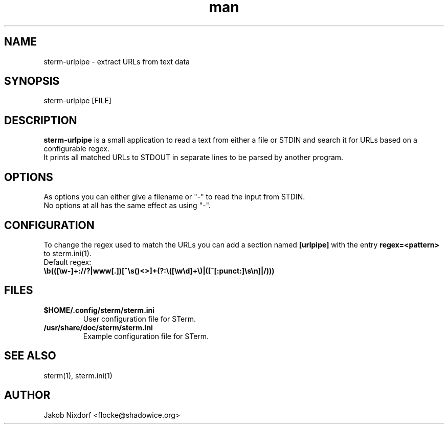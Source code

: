 .\" Manpage for sterm-urlpipe
.\" Contact flocke@shadowice.org to correct errors and typos.

.TH man 1 "13 Apr 2014" "0.1" "sterm-urlpipe man page"

.SH NAME
sterm-urlpipe \- extract URLs from text data

.SH SYNOPSIS
sterm-urlpipe [FILE]

.SH DESCRIPTION
\fBsterm-urlpipe\fP is a small application to read a text from either a file or STDIN and
search it for URLs based on a configurable regex.
.br
It prints all matched URLs to STDOUT in separate lines to be parsed by another program.

.SH OPTIONS

As options you can either give a filename or "-" to read the input from STDIN.
.br
No options at all has the same effect as using "-".

.SH CONFIGURATION

To change the regex used to match the URLs you can add a section named \fB[urlpipe]\fP with the
entry \fBregex=<pattern>\fP to sterm.ini(1).

.TP
Default regex: \fB\\b(([\\w-]+://?|www[.])[^\\s()<>]+(?:\\([\\w\\d]+\\)|([^[:punct:]\\s\\n]|/)))\fP

.SH FILES

.TP
.BI $HOME/.config/sterm/sterm.ini
User configuration file for STerm.

.TP
.BI /usr/share/doc/sterm/sterm.ini
Example configuration file for STerm.

.SH SEE ALSO
sterm(1), sterm.ini(1)

.SH AUTHOR
Jakob Nixdorf <flocke@shadowice.org>
